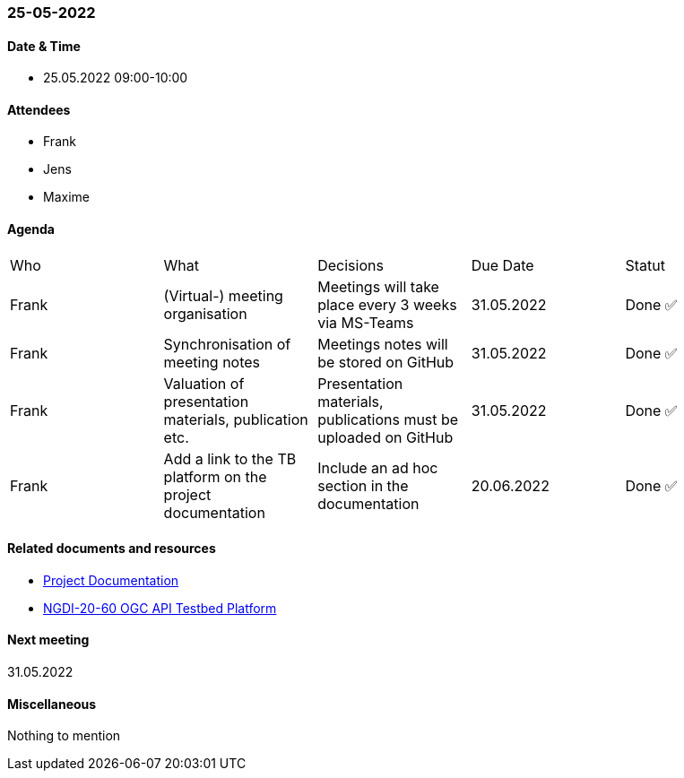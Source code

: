 === 25-05-2022

==== Date & Time

- 25.05.2022 09:00-10:00

==== Attendees

- Frank
- Jens
- Maxime

==== Agenda

[cols="1,1,1,1,1"]
|===
^.^|Who
^.^|What
^.^|Decisions
^.^|Due Date
^.^|Statut
^.^|Frank
.^|(Virtual-) meeting organisation
.^|Meetings will take place every 3 weeks via MS-Teams
^.^|31.05.2022
^.^|Done ✅
^.^|Frank
.^|Synchronisation of meeting notes
.^|Meetings notes will be stored on GitHub
^.^|31.05.2022
^.^|Done ✅
^.^|Frank
.^|Valuation of presentation materials, publication etc.
.^|Presentation materials, publications must be uploaded on GitHub
^.^|31.05.2022
^.^|Done ✅
^.^|Frank
.^|Add a link to the TB platform on the project documentation
.^|Include an ad hoc section in the documentation
^.^|20.06.2022
^.^|Done ✅
|===

==== Related documents and resources

* https://mediacomem.github.io/geostandards-INDG20-60/[Project Documentation]
* https://ogc.heig-vd.ch/[NGDI-20-60 OGC API Testbed Platform]

==== Next meeting

31.05.2022

==== Miscellaneous

Nothing to mention

